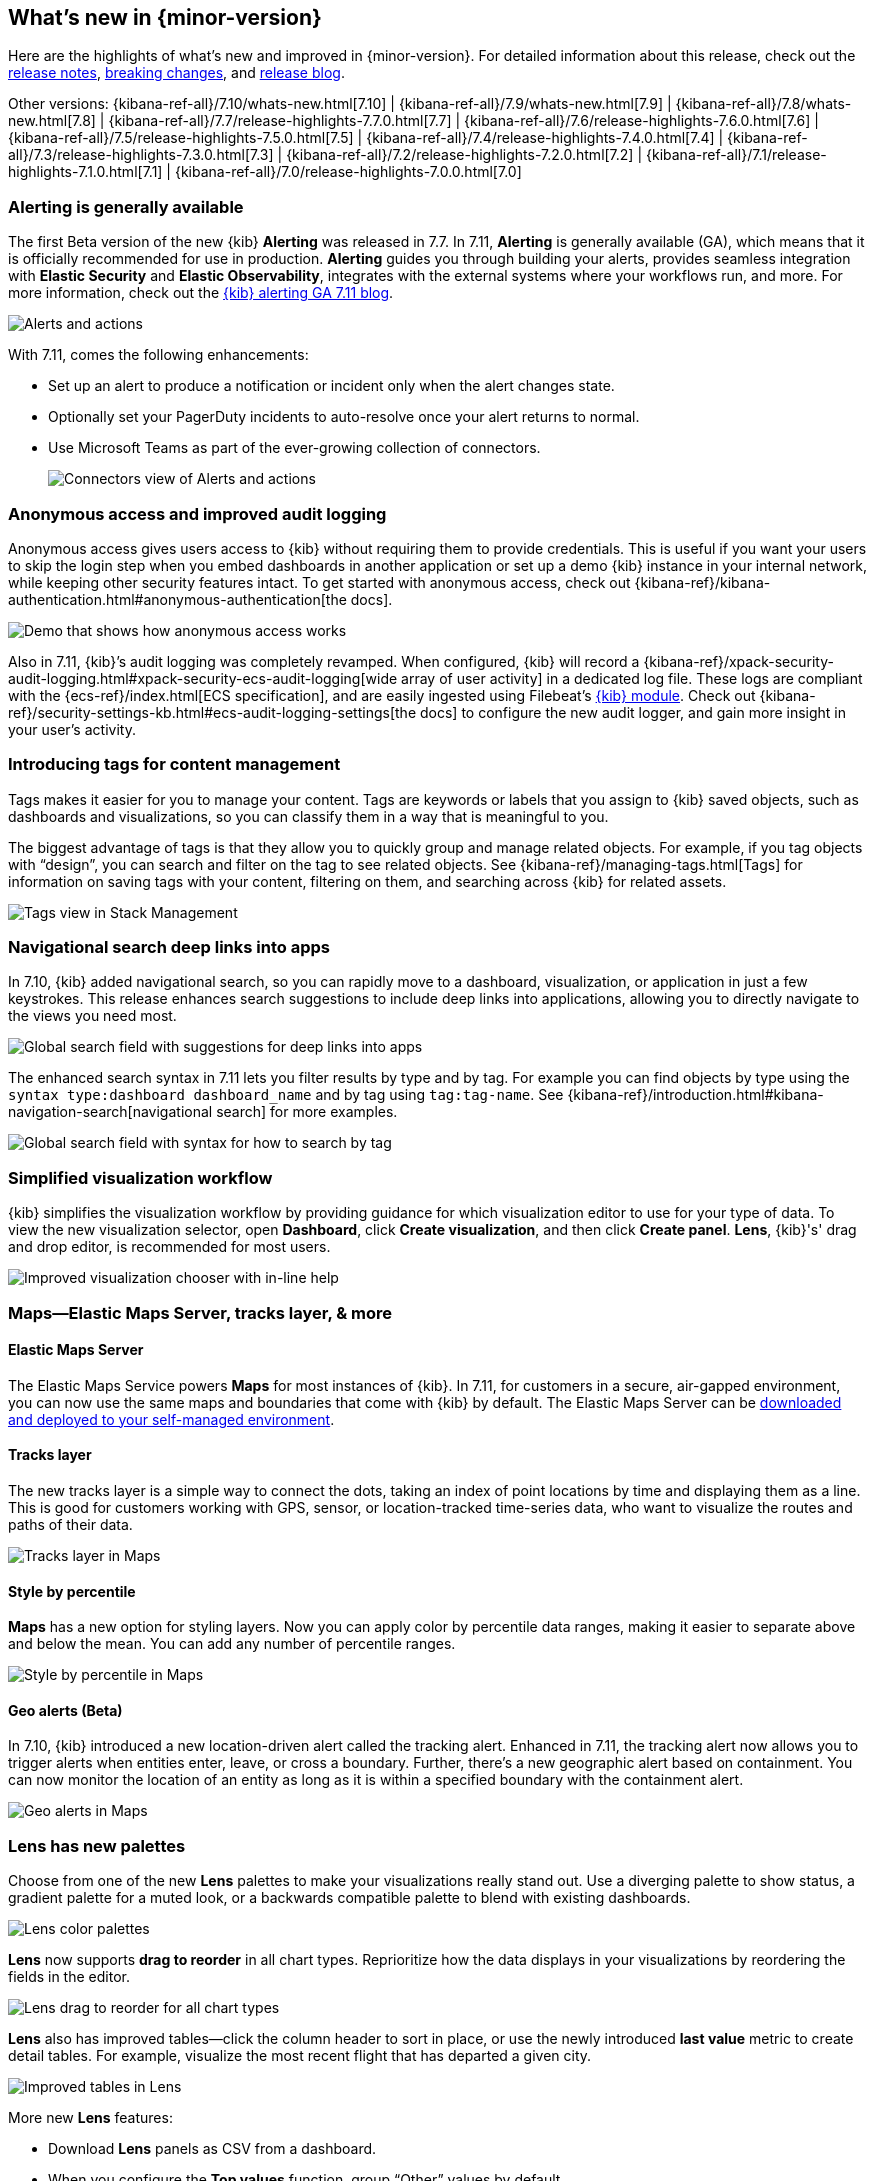 [[whats-new]]
== What's new in {minor-version}

Here are the highlights of what's new and improved in {minor-version}.
For detailed information about this release,
check out the <<release-notes, release notes>>,
<<breaking-changes, breaking changes>>, and https://www.elastic.co/blog/whats-new-kibana-7-11-0-alerting-generally-available[release blog].

Other versions: {kibana-ref-all}/7.10/whats-new.html[7.10] | {kibana-ref-all}/7.9/whats-new.html[7.9] | {kibana-ref-all}/7.8/whats-new.html[7.8] | {kibana-ref-all}/7.7/release-highlights-7.7.0.html[7.7] |
{kibana-ref-all}/7.6/release-highlights-7.6.0.html[7.6] | {kibana-ref-all}/7.5/release-highlights-7.5.0.html[7.5] |
{kibana-ref-all}/7.4/release-highlights-7.4.0.html[7.4] | {kibana-ref-all}/7.3/release-highlights-7.3.0.html[7.3] | {kibana-ref-all}/7.2/release-highlights-7.2.0.html[7.2]
| {kibana-ref-all}/7.1/release-highlights-7.1.0.html[7.1] | {kibana-ref-all}/7.0/release-highlights-7.0.0.html[7.0]

//NOTE: The notable-highlights tagged regions are re-used in the
//Installation and Upgrade Guide

// tag::notable-highlights[]

[float]
[[alerting-generally-available]]
=== Alerting is generally available
The first Beta version of the new {kib} *Alerting* was released in 7.7.
In 7.11, *Alerting* is generally available (GA), which means that it
is officially recommended for use in production. *Alerting* guides you
through building your alerts, provides seamless integration with
*Elastic Security* and *Elastic Observability*, integrates with the external
systems where your workflows run, and more. For more information,
check out the
https://www.elastic.co/blog/elastic-stack-alerting-now-generally-available[{kib} alerting GA 7.11 blog].

[role="screenshot"]
image::user/images/highlights-alerting.png[Alerts and actions]

With 7.11, comes the following enhancements:

* Set up an alert to produce a notification or incident only when the alert changes state.
* Optionally set your PagerDuty incidents to auto-resolve once your alert returns to normal.
* Use Microsoft Teams as part of the ever-growing collection of connectors.
+
[role="screenshot"]
image::user/images/highlights-connectors.png[Connectors view of Alerts and actions]

[float]
[[anonymous-access-available]]
=== Anonymous access and improved audit logging

Anonymous access gives users access to {kib} without requiring them to
provide credentials. This is useful if you want your users to skip the
login step when you embed dashboards in another application or set up a demo
{kib} instance in your internal network, while keeping other security features intact.
To get started with anonymous access, check out {kibana-ref}/kibana-authentication.html#anonymous-authentication[the docs].

[role="screenshot"]
image::user/images/highlights-security-anon-acess-7-11.gif[Demo that shows how anonymous access works]


Also in 7.11, {kib}’s audit logging was completely
revamped. When configured, {kib} will record a
{kibana-ref}/xpack-security-audit-logging.html#xpack-security-ecs-audit-logging[wide array of user activity]
in a dedicated log file. These logs are compliant with the
{ecs-ref}/index.html[ECS specification],
and are easily ingested using Filebeat’s https://www.elastic.co/guide/en/beats/filebeat/7.11/filebeat-module-kibana.html[{kib} module].
Check out {kibana-ref}/security-settings-kb.html#ecs-audit-logging-settings[the docs]
to configure the new audit logger, and gain more insight in your user’s activity.

[float]
[[introducing-tags]]
=== Introducing tags for content management

Tags makes it easier for you to manage your content. Tags are keywords or labels
that you assign to {kib} saved objects, such as dashboards and visualizations,
so you can classify them in a way that is meaningful to you.

The biggest advantage of tags is that they allow you to quickly group and
manage related objects. For example, if you tag objects with “design”,
you can search and filter on the tag to see related objects.
See {kibana-ref}/managing-tags.html[Tags] for information on saving tags
with your content, filtering on them, and searching across {kib} for related assets.

[role="screenshot"]
image::user/images/highlights-tags.png[Tags view in Stack Management]

[float]
[[deep-linking-in-search]]
=== Navigational search deep links into apps

In 7.10, {kib} added navigational search, so you can rapidly move to a dashboard,
visualization, or application in just a few keystrokes. This release enhances
search suggestions to include deep links into applications,
allowing you to directly navigate to the views you need most.

[role="screenshot"]
image::user/images/highlights-deep-links.png[Global search field with suggestions for deep links into apps]

The enhanced search syntax in 7.11 lets you filter results by type and by tag.
For example you can find objects by type using the `syntax type:dashboard dashboard_name`
and by tag using `tag:tag-name`. See
{kibana-ref}/introduction.html#kibana-navigation-search[navigational search] for more examples.

[role="screenshot"]
image::user/images/highlights-search-syntax.png[Global search field with syntax for how to search by tag]

[float]
[[improved-visualization-chooser]]
=== Simplified visualization workflow

{kib} simplifies the visualization workflow by providing guidance for
which visualization editor to use for your type of data. To view the new visualization selector,
open *Dashboard*, click *Create visualization*, and then click *Create panel*.
*Lens*, {kib}'s' drag and drop editor, is recommended for most users.

[role="screenshot"]
image::user/images/highlights-visualization-chooser.png[Improved visualization chooser with in-line help]

[float]
[[maps-layers-styles-alerts]]
=== Maps&mdash;Elastic Maps Server, tracks layer, & more

[float]
==== Elastic Maps Server

The Elastic Maps Service powers *Maps* for most instances of {kib}.
In 7.11, for customers in a secure, air-gapped environment, you can now use the
same maps and boundaries that come with {kib} by default. The Elastic Maps Server
can be
https://www.elastic.co/downloads/elastic-maps-server[downloaded and deployed to your self-managed environment].

[float]
==== Tracks layer

The new tracks layer is a simple
way to connect the dots, taking an index of point locations by time and displaying
them as a line. This is good for customers working with GPS, sensor, or
location-tracked time-series data, who want to visualize the routes and paths of their data.

[role="screenshot"]
image::user/images/highlights-tracks-layer.png[Tracks layer in Maps]

[float]
==== Style by percentile

*Maps* has a new option for styling layers. Now you can apply color
by percentile data ranges, making it easier to separate above and below the mean.
You can add any number of percentile ranges.

[role="screenshot"]
image::user/images/highlights-style-by-percentile.png[Style by percentile in Maps]

[float]
==== Geo alerts (Beta)

In 7.10, {kib} introduced a new location-driven alert called the tracking alert.
Enhanced in 7.11, the tracking alert now allows you to trigger alerts when entities enter,
leave, or cross a boundary. Further, there's a new geographic alert based on containment.
You can now monitor the location of an entity as long as it is within a specified boundary
with the containment alert.

[role="screenshot"]
image::user/images/highlights-geo-alerts.png[Geo alerts in Maps]

[float]
[[Lens-color-palettes]]
=== Lens has new palettes

Choose from one of the new *Lens* palettes to make your visualizations
really stand out. Use a diverging palette to show status, a gradient palette
for a muted look, or a backwards compatible palette to blend with existing dashboards.

[role="screenshot"]
image::user/images/highlights-lens-color-palette.png[Lens color palettes]

*Lens* now supports *drag to reorder* in all chart types.
Reprioritize how the data displays in your visualizations by reordering the fields in the editor.

[role="screenshot"]
image::user/images/highlights-drag-to-reorder.png[Lens drag to reorder for all chart types]

*Lens* also has improved tables&mdash;click the column header to sort in place, or use the newly
introduced *last value* metric to create detail tables. For example,
visualize the most recent flight that has departed a given city.

[role="screenshot"]
image::user/images/highlights-improved-tables.png[Improved tables in Lens]

More new *Lens* features:

* Download *Lens* panels as CSV from a dashboard.
* When you configure the *Top values* function, group “Other” values by default.
* From the editor, apply the *Median* function to fields.

[float]
[[drilldowns-trigger-types]]
=== Drilldowns offers new trigger types

When the drilldown feature was first introduced, it offered
the ability to click on a chart element,
known as a “trigger.” This release adds two new trigger types for use with
URL drilldowns.

[float]
==== Context menu trigger

A context menu trigger allows you to attach a drilldown to the panel context menu.
This trigger is useful for navigating to contextual information
related to a panel.

[role="screenshot"]
image::user/images/highlights-context-trigger-menu.png[Drilldown context trigger menu]

[float]
==== Table row trigger

Previously, {kib} supported attaching a drilldown to a table. The table row
trigger expands on this functionality by allowing you to configure the URL
with one or more specific columns from a *Lens* table.

When your URL requires multiple parameters, you can present them in a table,
and use the URL template to format and concatenate the values.

[role="screenshot"]
image::user/images/highlights-table-row-trigger.png[Drilldown table row trigger]

[float]
[[custom-labels-for-fields]]
=== Fields now support custom labels

Custom labels are especially useful for displaying long field names in much shorter versions.
These labels appear in *Discover*, *Maps*, and *Visualize* (not yet in TSVB, but coming soon).
To add a custom label to a field, go to *Stack Management > Index Pattern*. Details are in
{kibana-ref}/managing-fields.html[the documentation].

[role="screenshot"]
image::user/images/highlights-custom-field-labels.png[Drilldown table row trigger]


[float]
[[ml-jobs-space]]
=== {ml-cap} jobs are now space-aware

{anomaly-detect-cap} and {dfanalytics} jobs are space-aware starting in 7.11.
{kibana-ref}/xpack-spaces.html[Spaces] enable you to organize your {ml} jobs
and other {kib} saved objects into meaningful categories. Once a {ml} job is
limited to a {kib} space, users only see the job if they are assigned to the
same space. Extra checks for spaces have been added when deleting jobs, and a
warning is shown if any jobs are missing their saved objects.


[float]
[[index-data-visualizer-design]]
=== Index Data Visualizer has new design

The {ml-cap} Data Visualizer provides a view into your indices to give a better
understanding of the fields in the data set prior to creating {anomaly-detect}
or {dfanalytics-jobs}. The Data Visualizer went through a major redesign and the
previous card based display is switched to a table. It has the benefit of a more
compact layout, a new document count chart, and expanded rows for viewing
details on individual fields.

[role="screenshot"]
image::user/images/highlights-index-data-vis-design.png[Index data visualizer table]


[float]
[[single-metric-viewer-nav]]
=== Enhanced navigation for the Single Metric Viewer

The new navigation enables you to explore the results of the {anomaly-jobs}
easier and provides more control for selecting the partitioning field in the
Single Metric Viewer. An indication of the maximum anomaly score for each value
is now displayed, and you have the possibility to sort matches by score or name
and to limit the selection to values which are anomalous over the selected time
range.

[role="screenshot"]
image::user/images/highlights-smv-nav.png[Single Metric Viewer enhanced navigation]


// end::notable-highlights[]
